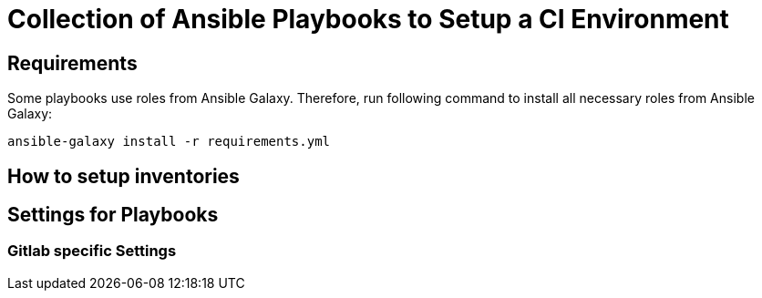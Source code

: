 = Collection of Ansible Playbooks to Setup a CI Environment

== Requirements

Some playbooks use roles from Ansible Galaxy.
Therefore, run following command to install all necessary roles from Ansible Galaxy:
[source,bash]
----
ansible-galaxy install -r requirements.yml
----

== How to setup inventories

== Settings for Playbooks

=== Gitlab specific Settings

